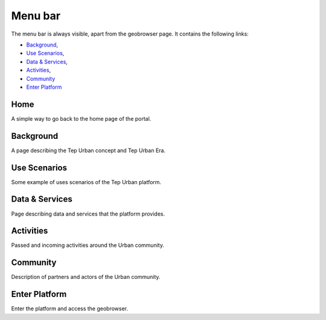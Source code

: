 Menu bar
========

The menu bar is always visible, apart from the geobrowser page. It contains the following links:

- `Background`_,
- `Use Scenarios`_,
- `Data & Services`_,
- `Activities`_,
- `Community`_
- `Enter Platform`_

.. figure:: ../../includes/home_menubar.png
	:figclass: img-border img-max-width

Home
----

A simple way to go back to the home page of the portal.

Background
----------

A page describing the Tep Urban concept and Tep Urban Era.

Use Scenarios
-------------

Some example of uses scenarios of the Tep Urban platform.

Data & Services
---------------

Page describing data and services that the platform provides.

Activities
----------

Passed and incoming activities around the Urban community.

Community
---------

Description of partners and actors of the Urban community.

Enter Platform
--------------

Enter the platform and access the geobrowser.